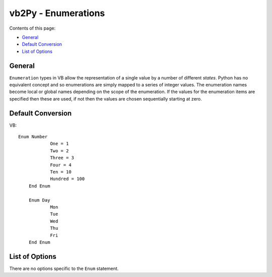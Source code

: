 vb2Py - Enumerations
====================

Contents of this page:

* General_
* `Default Conversion`_
* `List of Options`_


General
-------

``Enumeration`` types in VB allow the representation of a single value by a number of different *states*. Python has no equivalent concept and so enumerations are simply mapped to a series of integer values. The enumeration names become local or global names depending on the scope of the enumeration. If the values for the enumeration items are specified then these are used, if not then the values are chosen sequentially starting at zero.


Default Conversion
------------------

VB::

    Enum Number
		One = 1
		Two = 2
		Three = 3
		Four = 4
		Ten = 10
		Hundred = 100
	End Enum

	Enum Day
		Mon
		Tue
		Wed
		Thu
		Fri
	End Enum



List of Options
---------------

There are no options specific to the ``Enum`` statement.

